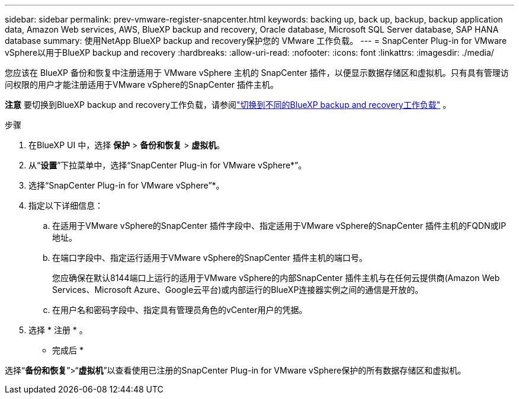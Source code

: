 ---
sidebar: sidebar 
permalink: prev-vmware-register-snapcenter.html 
keywords: backing up, back up, backup, backup application data, Amazon Web services, AWS, BlueXP backup and recovery, Oracle database, Microsoft SQL Server database, SAP HANA database 
summary: 使用NetApp BlueXP backup and recovery保护您的 VMware 工作负载。 
---
= SnapCenter Plug-in for VMware vSphere以用于BlueXP backup and recovery
:hardbreaks:
:allow-uri-read: 
:nofooter: 
:icons: font
:linkattrs: 
:imagesdir: ./media/


[role="lead"]
您应该在 BlueXP 备份和恢复中注册适用于 VMware vSphere 主机的 SnapCenter 插件，以便显示数据存储区和虚拟机。只有具有管理访问权限的用户才能注册适用于VMware vSphere的SnapCenter 插件主机。

[]
====
*注意* 要切换到BlueXP backup and recovery工作负载，请参阅link:br-start-switch-ui.html["切换到不同的BlueXP backup and recovery工作负载"] 。

====
.步骤
. 在BlueXP UI 中，选择 *保护* > *备份和恢复* > *虚拟机*。
. 从“*设置*”下拉菜单中，选择“SnapCenter Plug-in for VMware vSphere*”。
. 选择“SnapCenter Plug-in for VMware vSphere”*。
. 指定以下详细信息：
+
.. 在适用于VMware vSphere的SnapCenter 插件字段中、指定适用于VMware vSphere的SnapCenter 插件主机的FQDN或IP地址。
.. 在端口字段中、指定运行适用于VMware vSphere的SnapCenter 插件主机的端口号。
+
您应确保在默认8144端口上运行的适用于VMware vSphere的内部SnapCenter 插件主机与在任何云提供商(Amazon Web Services、Microsoft Azure、Google云平台)或内部运行的BlueXP连接器实例之间的通信是开放的。

.. 在用户名和密码字段中、指定具有管理员角色的vCenter用户的凭据。


. 选择 * 注册 * 。


* 完成后 *

选择“*备份和恢复*”>“*虚拟机*”以查看使用已注册的SnapCenter Plug-in for VMware vSphere保护的所有数据存储区和虚拟机。
